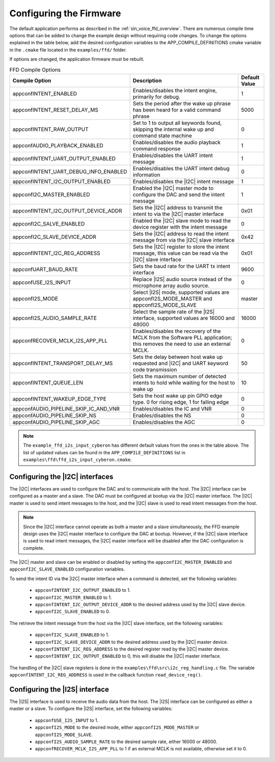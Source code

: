 
.. _sln_voice_ffd_configuration:

Configuring the Firmware
========================

The default application performs as described in the :ref:`sln_voice_ffd_overview`. There are numerous compile time options that can be added to change the example design without requiring code changes.  To change the options explained in the table below, add the desired configuration variables to the APP_COMPILE_DEFINITIONS cmake variable in the ``.cmake`` file located in the ``examples/ffd/`` folder.

If options are changed, the application firmware must be rebuilt.

.. list-table:: FFD Compile Options
   :widths: 90 85 20
   :header-rows: 1
   :align: left

   * - Compile Option
     - Description
     - Default Value
   * - appconfINTENT_ENABLED
     - Enables/disables the intent engine, primarily for debug.
     - 1
   * - appconfINTENT_RESET_DELAY_MS
     - Sets the period after the wake up phrase has been heard for a valid command phrase
     - 5000
   * - appconfINTENT_RAW_OUTPUT
     - Set to 1 to output all keywords found, skipping the internal wake up and command state machine
     - 0
   * - appconfAUDIO_PLAYBACK_ENABLED
     - Enables/disables the audio playback command response
     - 1
   * - appconfINTENT_UART_OUTPUT_ENABLED
     - Enables/disables the UART intent message
     - 1
   * - appconfINTENT_UART_DEBUG_INFO_ENABLED
     - Enables/disables the UART intent debug information
     - 0
   * - appconfINTENT_I2C_OUTPUT_ENABLED
     - Enables/disables the |I2C| intent message
     - 1
   * - appconfI2C_MASTER_ENABLED
     - Enabled the |I2C| master mode to configure the DAC and send the intent message
     - 1
   * - appconfINTENT_I2C_OUTPUT_DEVICE_ADDR
     - Sets the |I2C| address to transmit the intent to via the |I2C| master interface
     - 0x01
   * - appconfI2C_SALVE_ENABLED
     - Enabled the |I2C| slave mode to read the device register with the intent message
     - 0
   * - appconfI2C_SLAVE_DEVICE_ADDR
     - Sets the |I2C| address to read the intent message from via the |I2C| slave interface
     - 0x42
   * - appconfINTENT_I2C_REG_ADDRESS
     - Sets the |I2C| register to store the intent message, this value can be read via the |I2C| slave interface
     - 0x01
   * - appconfUART_BAUD_RATE
     - Sets the baud rate for the UART tx intent interface
     - 9600
   * - appconfUSE_I2S_INPUT
     - Replace |I2S| audio source instead of the microphone array audio source.
     - 0
   * - appconfI2S_MODE
     - Select |I2S| mode, supported values are appconfI2S_MODE_MASTER and appconfI2S_MODE_SLAVE
     - master
   * - appconfI2S_AUDIO_SAMPLE_RATE
     - Select the sample rate of the |I2S| interface, supported values are 16000 and 48000
     - 16000
   * - appconfRECOVER_MCLK_I2S_APP_PLL
     - Enables/disables the recovery of the MCLK from the Software PLL application; this removes the need to use an external MCLK.
     - 0
   * - appconfINTENT_TRANSPORT_DELAY_MS
     - Sets the delay between host wake up requested and |I2C| and UART keyword code transmission
     - 50
   * - appconfINTENT_QUEUE_LEN
     - Sets the maximum number of detected intents to hold while waiting for the host to wake up
     - 10
   * - appconfINTENT_WAKEUP_EDGE_TYPE
     - Sets the host wake up pin GPIO edge type.  0 for rising edge, 1 for falling edge
     - 0
   * - appconfAUDIO_PIPELINE_SKIP_IC_AND_VNR
     - Enables/disables the IC and VNR
     - 0
   * - appconfAUDIO_PIPELINE_SKIP_NS
     - Enables/disables the NS
     - 0
   * - appconfAUDIO_PIPELINE_SKIP_AGC
     - Enables/disables the AGC
     - 0

.. note::

  The ``example_ffd_i2s_input_cyberon`` has different default values from the ones in the table above.
  The list of updated values can be found in the ``APP_COMPILE_DEFINITIONS`` list in ``examples\ffd\ffd_i2s_input_cyberon.cmake``.

Configuring the |I2C| interfaces
--------------------------------

The |I2C| interfaces are used to configure the DAC and to communicate with the host. The |I2C| interface can be configured as a master and a slave.
The DAC must be configured at bootup via the |I2C| master interface.
The |I2C| master is used to send intent messages to the host, and the |I2C| slave is used to read intent messages from the host.

.. note::
  Since the |I2C| interface cannot operate as both a master and a slave simultaneously, the FFD example design uses the |I2C| master interface to configure the DAC at bootup.
  However, if the |I2C| slave interface is used to read intent messages, the |I2C| master interface will be disabled after the DAC configuration is complete.

The |I2C| master and slave can be enabled or disabled by setting the ``appconfI2C_MASTER_ENABLED`` and ``appconfI2C_SLAVE_ENABLED`` configuration variables.

To send the intent ID via the |I2C| master interface when a command is detected, set the following variables:

  - ``appconfINTENT_I2C_OUTPUT_ENABLED`` to 1.
  - ``appconfI2C_MASTER_ENABLED`` to 1.
  - ``appconfINTENT_I2C_OUTPUT_DEVICE_ADDR`` to the desired address used by the |I2C| slave device.
  - ``appconfI2C_SLAVE_ENABLED`` to 0.

The retrieve the intent message from the host via the |I2C| slave interface, set the following variables:

  - ``appconfI2C_SLAVE_ENABLED`` to 1.
  - ``appconfI2C_SLAVE_DEVICE_ADDR`` to the desired address used by the |I2C| master device.
  - ``appconfINTENT_I2C_REG_ADDRESS`` to the desired register read by the |I2C| master device.
  - ``appconfINTENT_I2C_OUTPUT_ENABLED`` to 0, this will disable the |I2C| master interface.

The handling of the |I2C| slave registers is done in the ``examples\ffd\src\i2c_reg_handling.c`` file. The variable ``appconfINTENT_I2C_REG_ADDRESS`` is used in the callback function ``read_device_reg()``.

Configuring the |I2S| interface
-------------------------------

The |I2S| interface is used to receive the audio data from the host. The |I2S| interface can be configured as either a master or a slave.
To configure the |I2S| interface, set the following variables:

  - ``appconfUSE_I2S_INPUT`` to 1.
  - ``appconfI2S_MODE`` to the desired mode, either ``appconfI2S_MODE_MASTER`` or ``appconfI2S_MODE_SLAVE``.
  - ``appconfI2S_AUDIO_SAMPLE_RATE`` to the desired sample rate, either 16000 or 48000.
  - ``appconfRECOVER_MCLK_I2S_APP_PLL`` to 1 if an external MCLK is not available, otherwise set it to 0.

